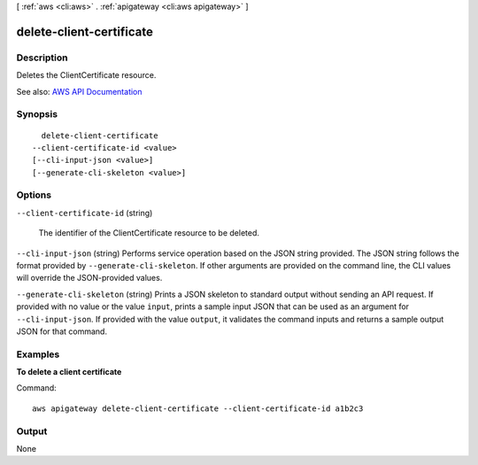 [ :ref:`aws <cli:aws>` . :ref:`apigateway <cli:aws apigateway>` ]

.. _cli:aws apigateway delete-client-certificate:


*************************
delete-client-certificate
*************************



===========
Description
===========



Deletes the  ClientCertificate resource.



See also: `AWS API Documentation <https://docs.aws.amazon.com/goto/WebAPI/apigateway-2015-07-09/DeleteClientCertificate>`_


========
Synopsis
========

::

    delete-client-certificate
  --client-certificate-id <value>
  [--cli-input-json <value>]
  [--generate-cli-skeleton <value>]




=======
Options
=======

``--client-certificate-id`` (string)


  The identifier of the  ClientCertificate resource to be deleted.

  

``--cli-input-json`` (string)
Performs service operation based on the JSON string provided. The JSON string follows the format provided by ``--generate-cli-skeleton``. If other arguments are provided on the command line, the CLI values will override the JSON-provided values.

``--generate-cli-skeleton`` (string)
Prints a JSON skeleton to standard output without sending an API request. If provided with no value or the value ``input``, prints a sample input JSON that can be used as an argument for ``--cli-input-json``. If provided with the value ``output``, it validates the command inputs and returns a sample output JSON for that command.



========
Examples
========

**To delete a client certificate**

Command::

  aws apigateway delete-client-certificate --client-certificate-id a1b2c3


======
Output
======

None